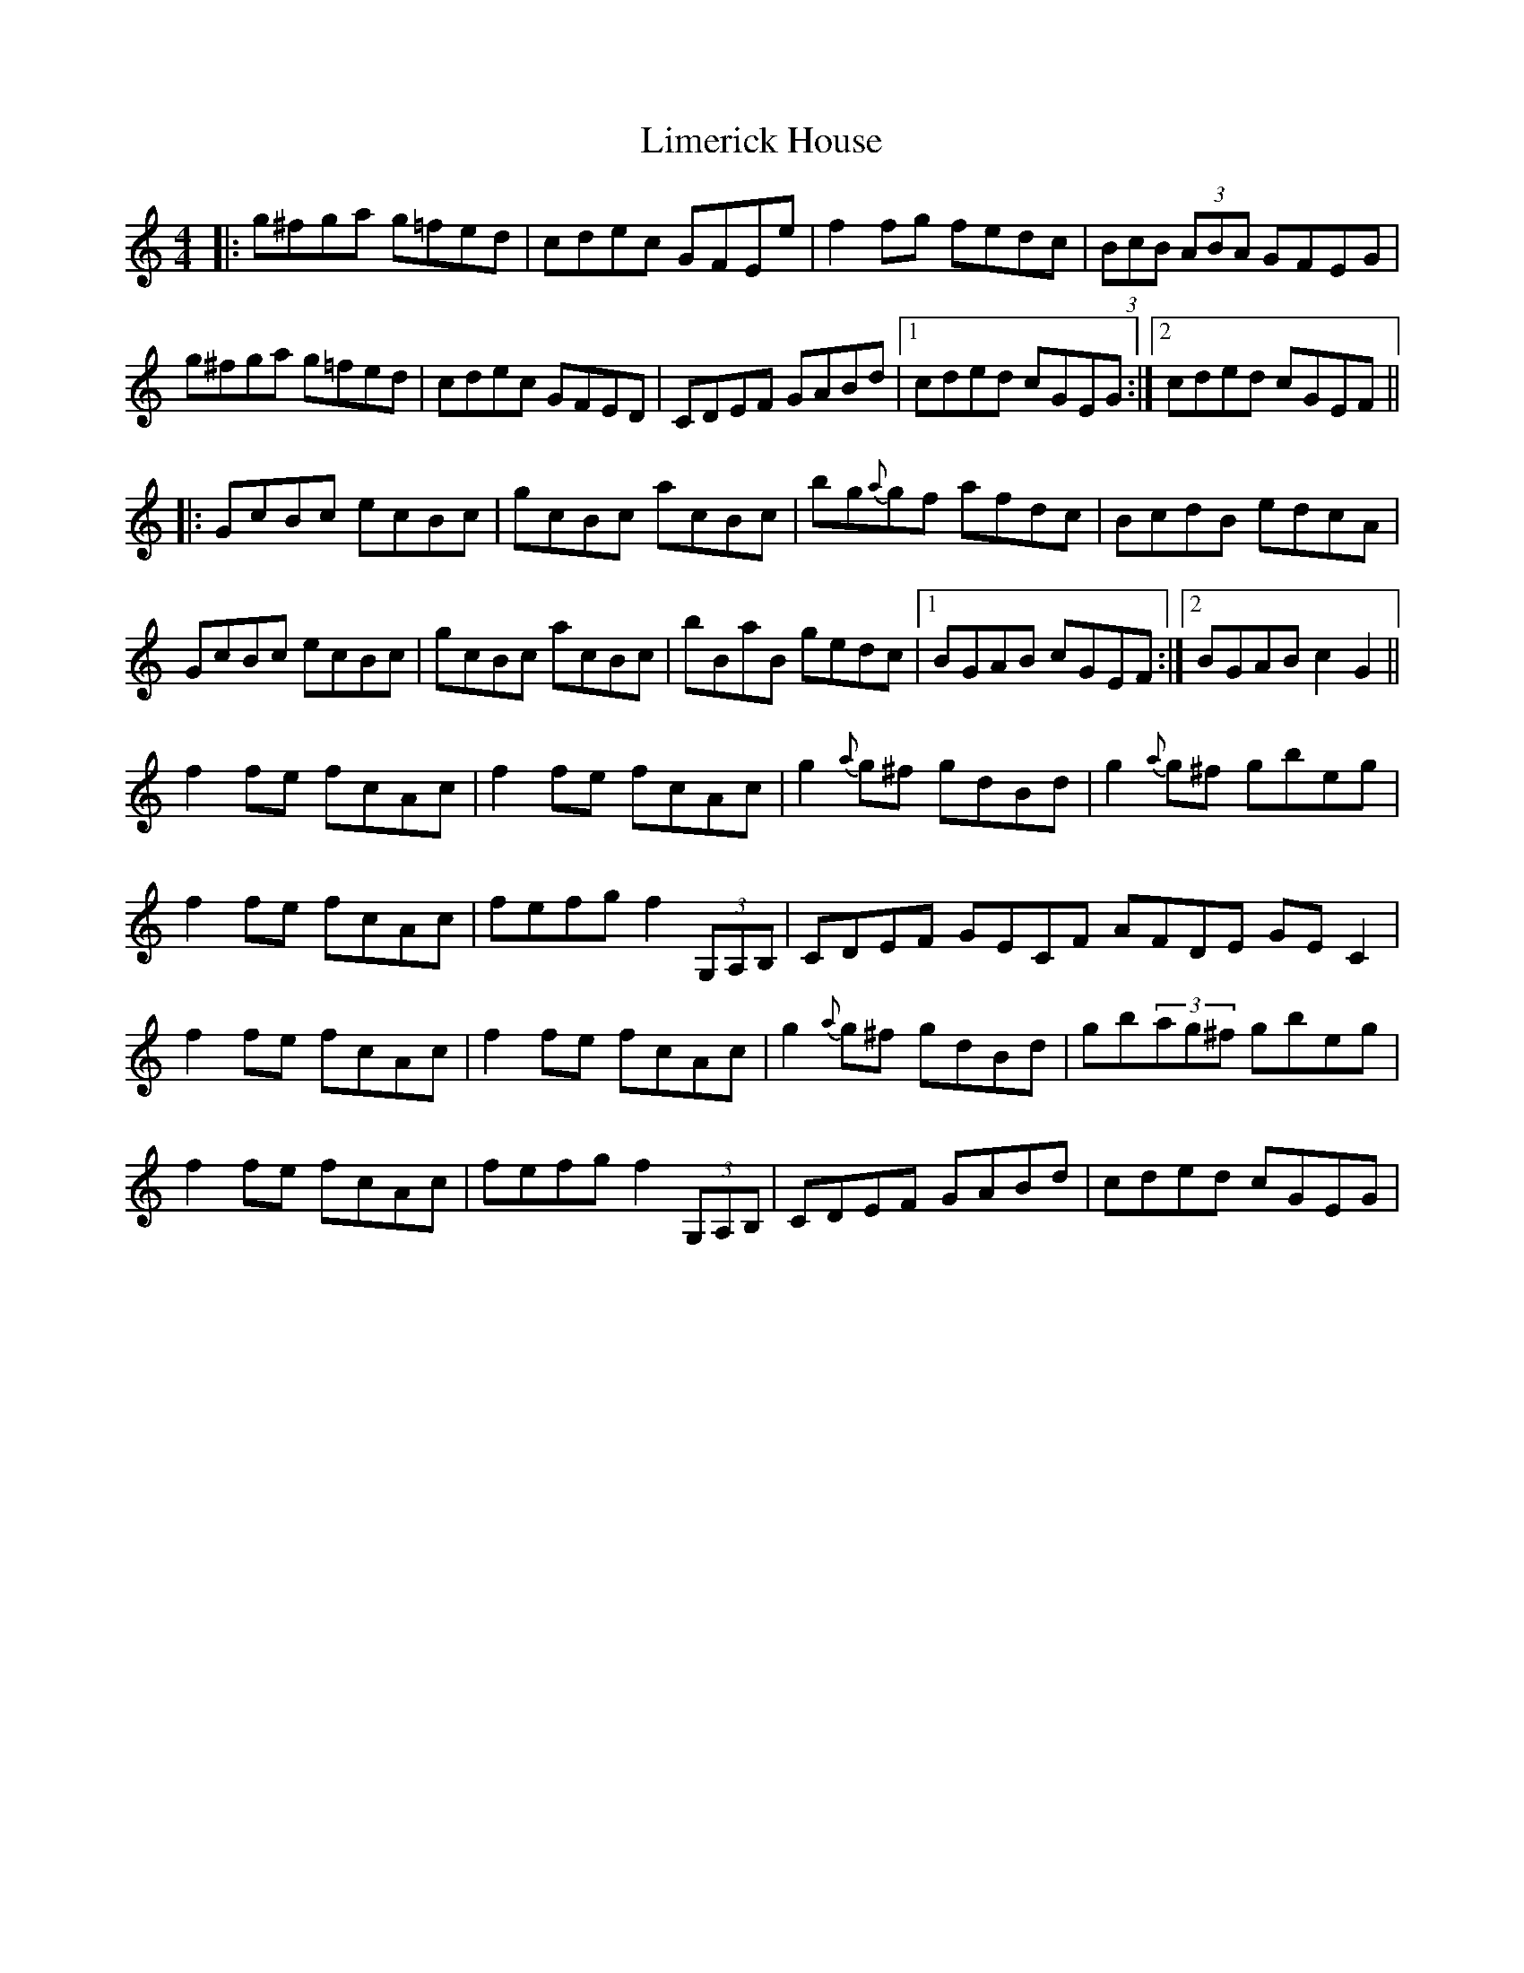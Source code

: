 X: 23635
T: Limerick House
R: reel
M: 4/4
K: Cmajor
|:g^fga g=fed|cdec GFEe|f2fg fedc|(3BcB (3ABA GFEG|
g^fga g=fed|cdec GFED|CDEF GABd|1 cded cGEG:|2 cded cGEF||
|:GcBc ecBc|gcBc acBc|bg{a}gf afdc|BcdB edcA|
GcBc ecBc|gcBc acBc|bBaB gedc|1 BGAB cGEF:|2 BGAB c2G2||
f2fe fcAc|f2fe fcAc|g2{a}g^f gdBd|g2{a}g^f gbeg|
f2fe fcAc|fefg f2(3G,A,B,|CDEF GECF AFDE GEC2|
f2fe fcAc|f2fe fcAc|g2{a}g^f gdBd|gb(3ag^f gbeg|
f2fe fcAc|fefg f2(3G,A,B,|CDEF GABd|cded cGEG|


